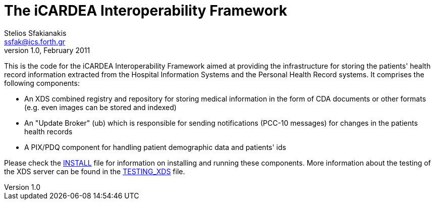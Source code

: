 The iCARDEA Interoperability Framework
======================================
Stelios Sfakianakis <ssfak@ics.forth.gr>
v1.0, February 2011

This is the code for the iCARDEA Interoperability Framework aimed at
providing the infrastructure for storing the patients' health record
information extracted from the Hospital Information Systems and the
Personal Health Record systems. It comprises the following components:

 - An XDS combined registry and repository for storing medical
   information in the form of CDA documents or other formats
   (e.g. even images can be stored and indexed)

 - An "Update Broker" (ub) which is responsible for sending
   notifications (PCC-10 messages) for changes in the patients health
   records

 - A PIX/PDQ component for handling patient demographic data and
   patients' ids


Please check the link:INSTALL.html[INSTALL] file for information on
installing and running these components. More information about the
testing of the XDS server can be found in the
link:TESTING_XDS.html[TESTING_XDS] file.
